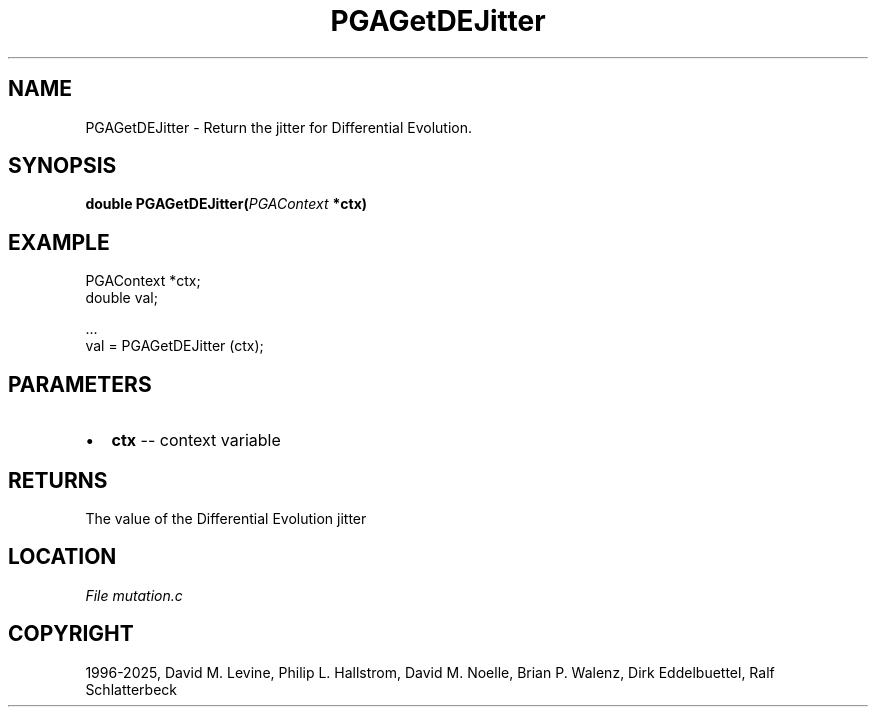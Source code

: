 .\" Man page generated from reStructuredText.
.
.
.nr rst2man-indent-level 0
.
.de1 rstReportMargin
\\$1 \\n[an-margin]
level \\n[rst2man-indent-level]
level margin: \\n[rst2man-indent\\n[rst2man-indent-level]]
-
\\n[rst2man-indent0]
\\n[rst2man-indent1]
\\n[rst2man-indent2]
..
.de1 INDENT
.\" .rstReportMargin pre:
. RS \\$1
. nr rst2man-indent\\n[rst2man-indent-level] \\n[an-margin]
. nr rst2man-indent-level +1
.\" .rstReportMargin post:
..
.de UNINDENT
. RE
.\" indent \\n[an-margin]
.\" old: \\n[rst2man-indent\\n[rst2man-indent-level]]
.nr rst2man-indent-level -1
.\" new: \\n[rst2man-indent\\n[rst2man-indent-level]]
.in \\n[rst2man-indent\\n[rst2man-indent-level]]u
..
.TH "PGAGetDEJitter" "3" "2025-04-19" "" "PGAPack"
.SH NAME
PGAGetDEJitter \- Return the jitter for Differential Evolution. 
.SH SYNOPSIS
.B double PGAGetDEJitter(\fI\%PGAContext\fP *ctx) 
.sp
.SH EXAMPLE
.sp
.EX
PGAContext *ctx;
double val;

\&...
val = PGAGetDEJitter (ctx);
.EE

 
.SH PARAMETERS
.IP \(bu 2
\fBctx\fP \-\- context variable 
.SH RETURNS
The value of the Differential Evolution jitter
.SH LOCATION
\fI\%File mutation.c\fP
.SH COPYRIGHT
1996-2025, David M. Levine, Philip L. Hallstrom, David M. Noelle, Brian P. Walenz, Dirk Eddelbuettel, Ralf Schlatterbeck
.\" Generated by docutils manpage writer.
.
